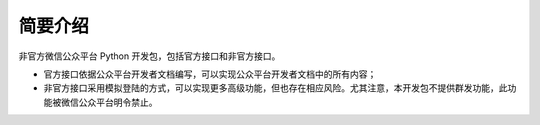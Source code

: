 简要介绍
==============

非官方微信公众平台 Python 开发包，包括官方接口和非官方接口。

* 官方接口依据公众平台开发者文档编写，可以实现公众平台开发者文档中的所有内容；

* 非官方接口采用模拟登陆的方式，可以实现更多高级功能，但也存在相应风险。尤其注意，本开发包不提供群发功能，此功能被微信公众平台明令禁止。